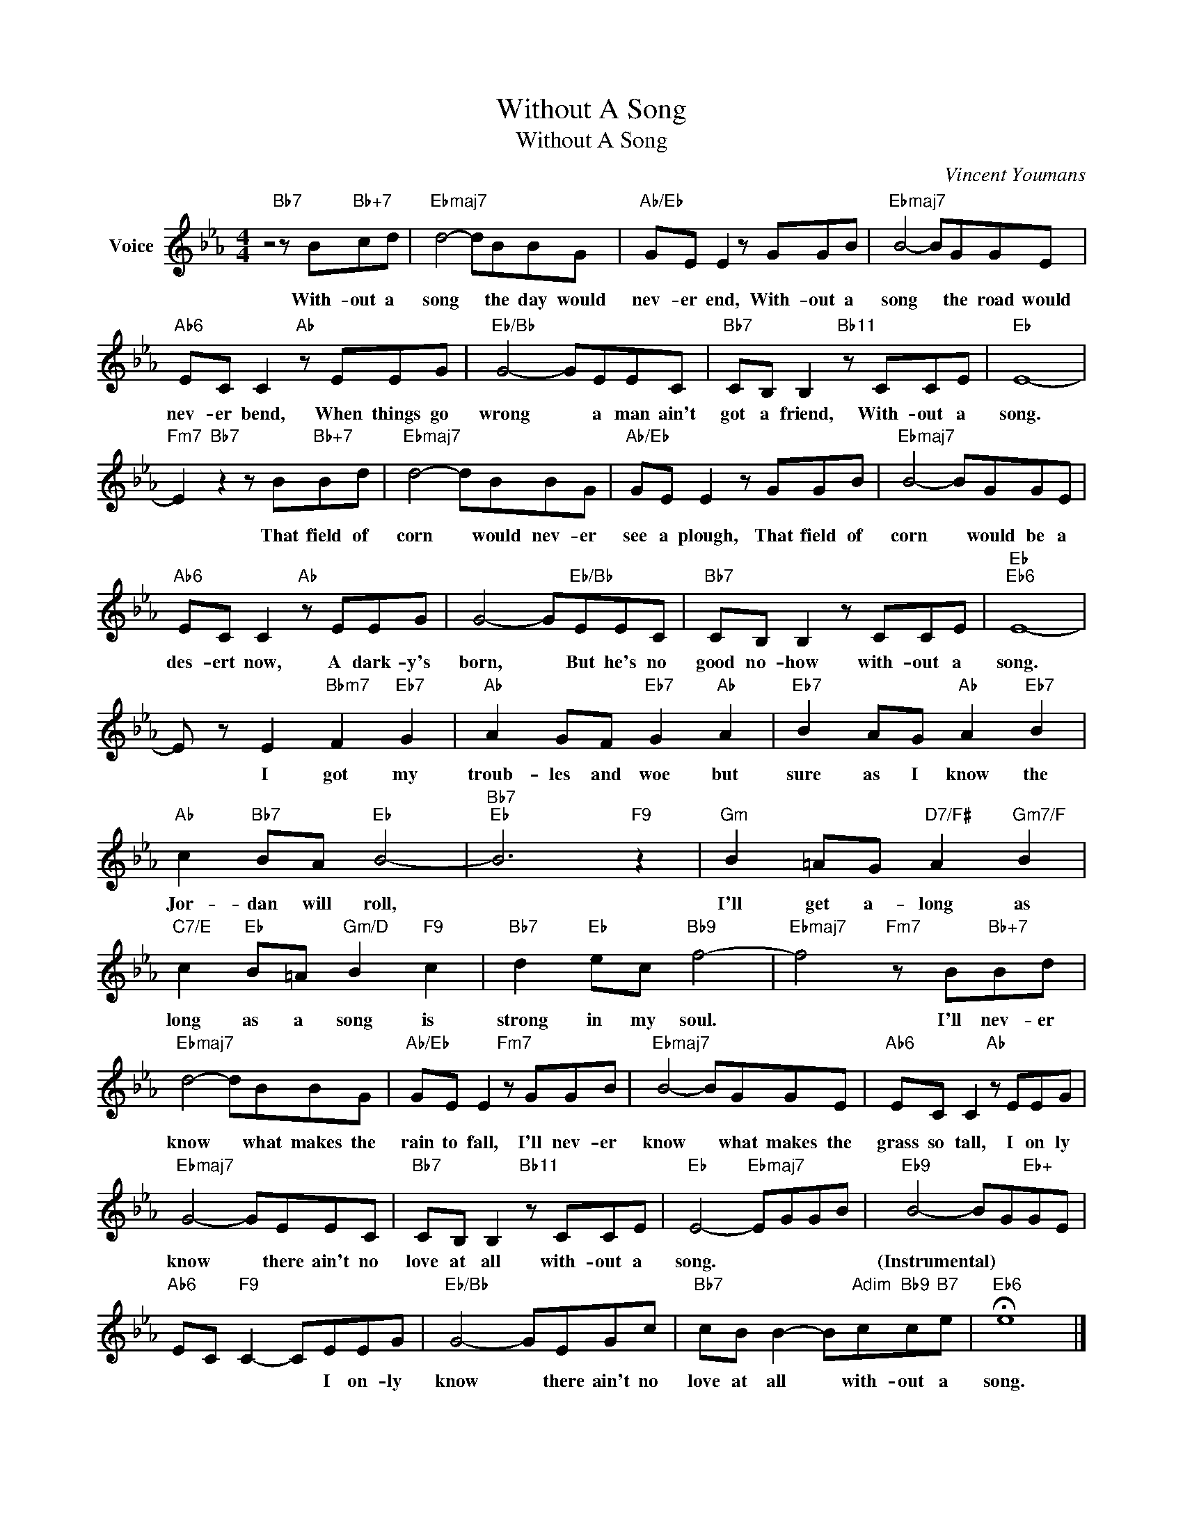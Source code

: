 X:1
T:Without A Song
T:Without A Song
C:Vincent Youmans
Z:All Rights Reserved
L:1/8
M:4/4
K:Eb
V:1 treble nm="Voice"
%%MIDI program 52
V:1
 z4"Bb7" z B"Bb+7"cd |"Ebmaj7" d4- dBBG |"Ab/Eb" GE E2 z GGB |"Ebmaj7" B4- BGGE | %4
w: With- out a|song * the day would|nev- er end, With- out a|song * the road would|
"Ab6" EC C2"Ab" z EEG |"Eb/Bb" G4- GEEC |"Bb7" CB, B,2"Bb11" z CCE |"Eb" E8- | %8
w: nev- er bend, When things go|wrong * a man ain't|got a friend, With- out a|song.|
"Fm7" E2"Bb7" z2 z B"Bb+7"Bd |"Ebmaj7" d4- dBBG |"Ab/Eb" GE E2 z GGB |"Ebmaj7" B4- BGGE | %12
w: * That field of|corn * would nev- er|see a plough, That field of|corn * would be a|
"Ab6" EC C2"Ab" z EEG | G4- G"Eb/Bb"EEC |"Bb7" CB, B,2 z CCE |"Eb""Eb6" E8- | %16
w: des- ert now, A dark- y's|born, * But he's no|good no- how with- out a|song.|
 E z E2"Bbm7" F2"Eb7" G2 |"Ab" A2 GF"Eb7" G2"Ab" A2 |"Eb7" B2 AG"Ab" A2"Eb7" B2 | %19
w: * I got my|troub- les and woe but|sure as I know the|
"Ab" c2"Bb7" BA"Eb" B4- |"Bb7""Eb" B6"F9" z2 |"Gm" B2 =AG"D7/F#" A2"Gm7/F" B2 | %22
w: Jor- dan will roll,||I'll get a- long as|
"C7/E" c2"Eb" B=A"Gm/D" B2"F9" c2 |"Bb7" d2"Eb" ec"Bb9" f4- |"Ebmaj7" f4"Fm7" z B"Bb+7"Bd | %25
w: long as a song is|strong in my soul.|* I'll nev- er|
"Ebmaj7" d4- dBBG |"Ab/Eb" GE E2"Fm7" z GGB |"Ebmaj7" B4- BGGE |"Ab6" EC C2"Ab" z EEG | %29
w: know * what makes the|rain to fall, I'll nev- er|know * what makes the|grass so tall, I on ly|
"Ebmaj7" G4- GEEC |"Bb7" CB, B,2"Bb11" z CCE |"Eb" E4-"Ebmaj7" EGGB |"Eb9" B4- BG"Eb+"GE | %33
w: know * there ain't no|love at all with- out a|song. * * * *|(Instrumental) * * * *|
"Ab6" EC"F9" C2- CEEG |"Eb/Bb" G4- GEGc |"Bb7" cB B2- B"Adim"c"Bb9"c"B7"e |"Eb6" !fermata!e8 |] %37
w: * * * * I on- ly|know * there ain't no|love at all * with- out a|song.|

